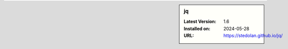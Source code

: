 .. sidebar:: jq

   :Latest Version: 1.6
   :Installed on: 2024-05-28
   :URL: https://stedolan.github.io/jq/
